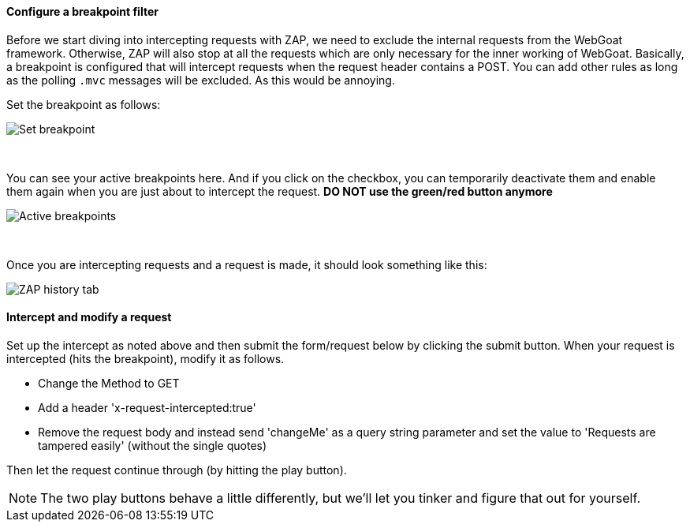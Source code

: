 ==== Configure a breakpoint filter

Before we start diving into intercepting requests with ZAP, we need to exclude the internal requests from the WebGoat
framework. Otherwise, ZAP will also stop at all the requests which are only necessary for the inner working of WebGoat.
Basically, a breakpoint is configured that will intercept requests when the request header contains a POST. You can add other rules as long as the polling `.mvc` messages will be excluded. As this would be annoying.

Set the breakpoint as follows:

image::images/breakpoint.png[Set breakpoint,style="lesson-image"]

{nbsp} +

You can see your active breakpoints here. And if you click on the checkbox, you can temporarily deactivate them and enable them again when you are just about to intercept the request. *DO NOT use the green/red button anymore*

image::images/breakpoint2.png[Active breakpoints,style="lesson-image"]

{nbsp} +

Once you are intercepting requests and a request is made, it should look something like this:

image::images/proxy-intercept-details.png[ZAP history tab,style="lesson-image"]

==== Intercept and modify a request

Set up the intercept as noted above and then submit the form/request below by clicking the submit button. When your request is intercepted (hits the breakpoint),
modify it as follows.

* Change the Method to GET
* Add a header 'x-request-intercepted:true'
* Remove the request body and instead send 'changeMe' as a query string parameter and set the value to 'Requests are tampered easily' (without the single quotes)

Then let the request continue through (by hitting the play button).

NOTE: The two play buttons behave a little differently, but we'll let you tinker and figure that out for yourself.
